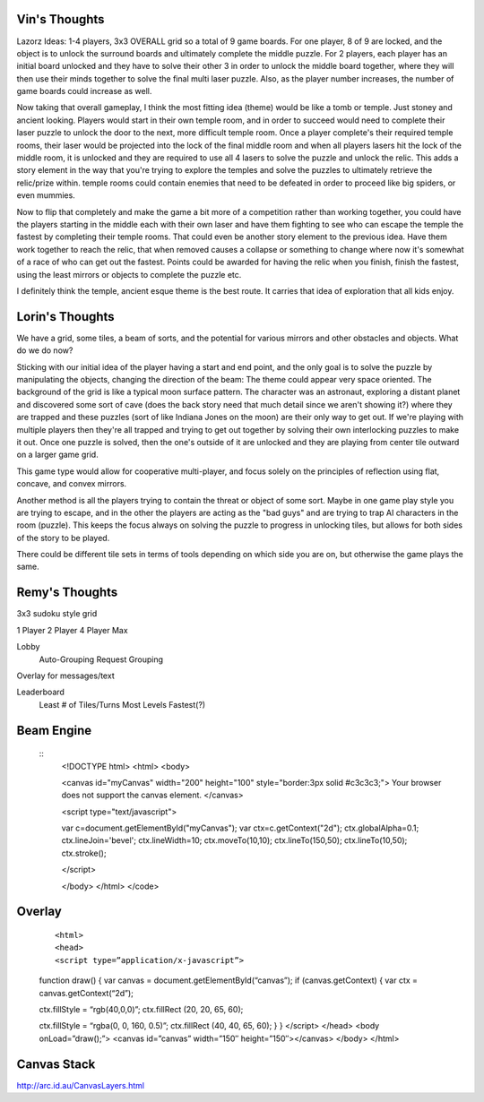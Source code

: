 Vin's Thoughts
====================
Lazorz Ideas:  1-4 players, 3x3 OVERALL grid so a total of 9 game
boards. For one player, 8 of 9 are locked, and the object is to unlock
the surround boards and ultimately complete the middle puzzle.  For 2
players, each player has an initial board unlocked and they have to
solve their other 3 in order to unlock the middle board together, where
they will then use their minds together to solve the final multi laser
puzzle.  Also, as the player number increases, the number of game
boards could increase as well.

Now taking that overall gameplay, I think the most fitting idea (theme)
would be like a tomb or temple.  Just stoney and ancient looking.
Players would start in their own temple room, and in order to succeed
would need to complete their laser puzzle to unlock the door to the
next, more difficult temple room.  Once a player complete's their
required temple rooms, their laser would be projected into the lock of
the final middle room and when all players lasers hit the lock of the
middle room, it is unlocked and they are required to use all 4 lasers
to solve the puzzle and unlock the relic.  This adds a story element in
the way that you're trying to explore the temples and solve the puzzles
to ultimately retrieve the relic/prize within.  temple rooms could
contain enemies that need to be defeated in order to proceed like big
spiders, or even mummies.

Now to flip that completely and make the game a bit more of a
competition rather than working together, you could have the players
starting in the middle each with their own laser and have them fighting
to see who can escape the temple the fastest by completing their temple
rooms.  That could even be another story element to the previous idea.
Have them work together to reach the relic, that when removed causes a
collapse or something to change where now it's somewhat of a race of
who can get out the fastest.  Points could be awarded for having the
relic when you finish, finish the fastest, using the least mirrors or
objects to complete the puzzle etc.

I definitely think the temple, ancient esque theme is the best route.  It carries that idea of exploration that all kids enjoy.

Lorin's Thoughts
============================
We have a grid, some tiles, a beam of sorts, and the potential for
various mirrors and other obstacles and objects. What do we do now?

Sticking with our initial idea of the player having a start and end
point, and the only goal is to solve the puzzle by manipulating the
objects, changing the direction of the beam:
The theme could appear very space oriented. The background of the grid
is like a typical moon surface pattern. The character was an astronaut,
exploring a distant planet and discovered some sort of cave (does the
back story need that much detail since we aren't showing it?) where
they are trapped and these puzzles (sort of like Indiana Jones on the
moon) are their only way to get out. If we're playing with multiple
players then they're all trapped and trying to get out together by
solving their own interlocking puzzles to make it out. Once one puzzle
is solved, then the one's outside of it are unlocked and they are
playing from center tile outward on a larger game grid. 

This game type would allow for cooperative multi-player, and focus
solely on the principles of reflection using flat, concave, and convex
mirrors. 

Another method is all the players trying to contain the threat or object of some sort. Maybe in one game play style you are trying to escape, and in the other the players are acting as the "bad guys" and are trying to trap AI characters in the room (puzzle). This keeps the focus always on solving the puzzle to progress in unlocking tiles, but allows for both sides of the story to be played.

There could be different tile sets in terms of tools depending on which side you are on, but otherwise the game plays the same.

Remy's Thoughts
===========================

3x3 sudoku style grid

1 Player
2 Player
4 Player Max

Lobby
    Auto-Grouping
    Request Grouping

Overlay for messages/text

Leaderboard
    Least # of Tiles/Turns
    Most Levels
    Fastest(?)

Beam Engine
===========

 ::
    <!DOCTYPE html>
    <html>
    <body>

    <canvas id="myCanvas" width="200" height="100" style="border:3px solid #c3c3c3;">
    Your browser does not support the canvas element.
    </canvas>

    <script type="text/javascript">

    var c=document.getElementById("myCanvas");
    var ctx=c.getContext("2d");
    ctx.globalAlpha=0.1;
    ctx.lineJoin='bevel';
    ctx.lineWidth=10;
    ctx.moveTo(10,10);
    ctx.lineTo(150,50);
    ctx.lineTo(10,50);
    ctx.stroke();

    </script>

    </body>
    </html>
    </code>

Overlay
=======

 ::

 <html>
 <head>
 <script type=”application/x-javascript”>
 function draw() {
 var canvas = document.getElementById(“canvas”);
 if (canvas.getContext) {
 var ctx = canvas.getContext(“2d”);

 ctx.fillStyle = “rgb(40,0,0)”;
 ctx.fillRect (20, 20, 65, 60);

 ctx.fillStyle = “rgba(0, 0, 160, 0.5)”;
 ctx.fillRect (40, 40, 65, 60);
 }
 }
 </script>
 </head>
 <body onLoad=”draw();”>
 <canvas id=”canvas” width=”150″ height=”150″></canvas>
 </body>
 </html>

Canvas Stack
============

http://arc.id.au/CanvasLayers.html
